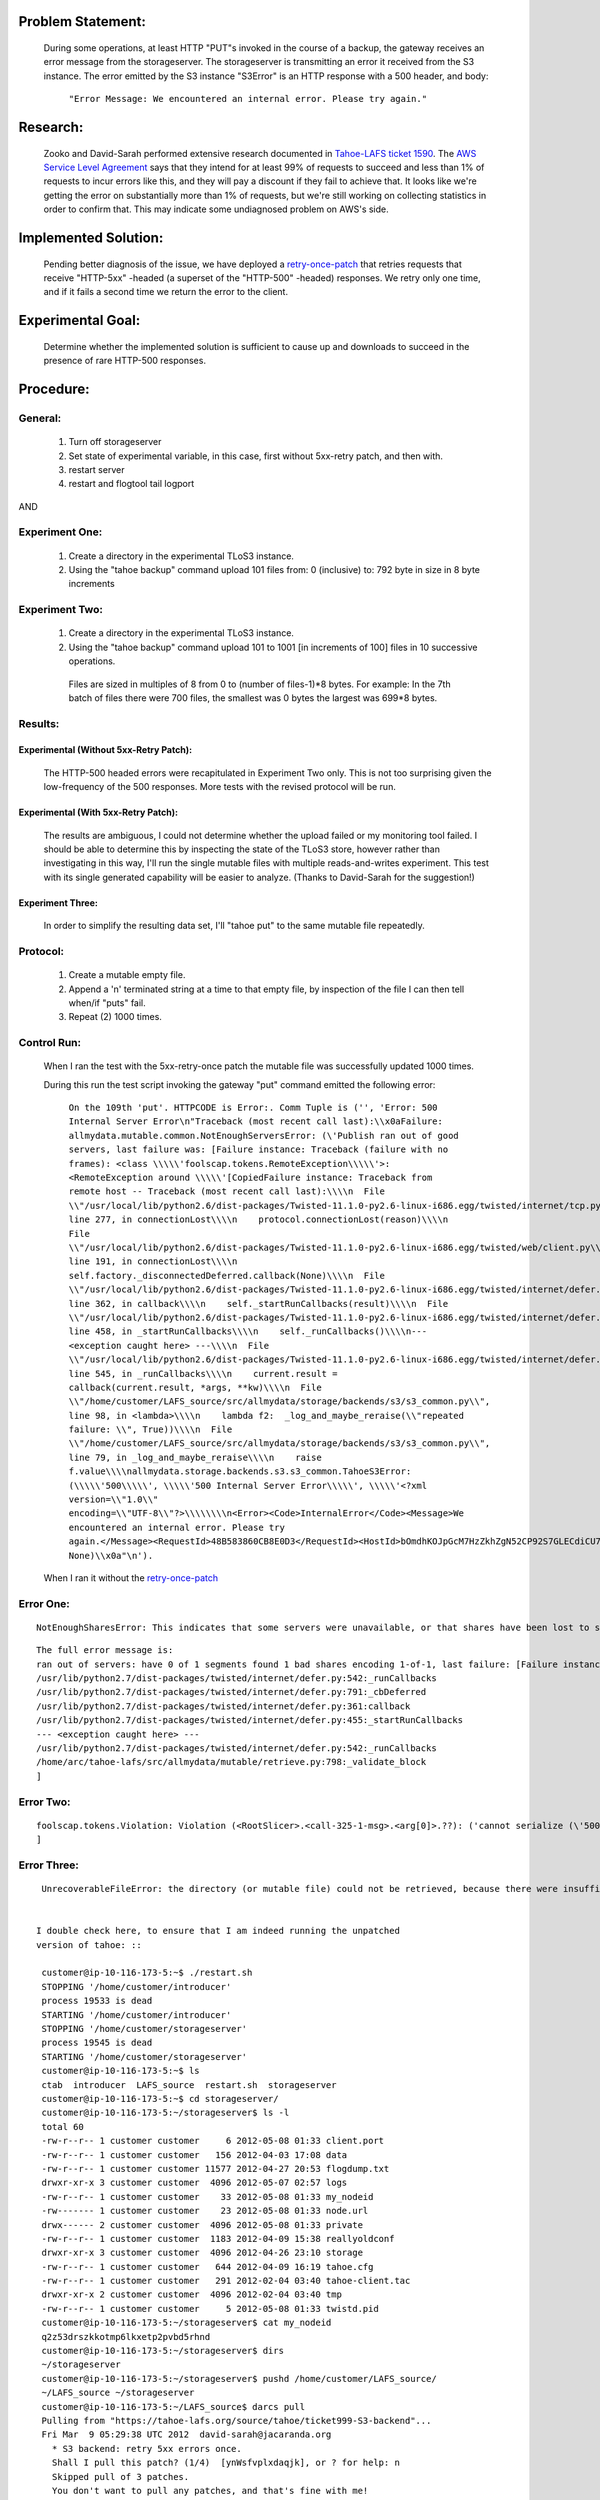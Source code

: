 ﻿
Problem Statement:
==================

 During some operations, at least HTTP "PUT"s invoked in the course of a
 backup, the gateway receives an error message from the storageserver.  The
 storageserver is transmitting an error it received from the S3 instance.
 The error emitted by the S3 instance "S3Error" is an HTTP response with a
 500 header, and body:

  ``"Error Message: We encountered an internal error. Please try again."``

Research:
=========

 Zooko and David-Sarah performed extensive research documented in `Tahoe-LAFS
 ticket 1590`_.  The `AWS Service Level Agreement`_ says that they intend for
 at least 99% of requests to succeed and less than 1% of requests to incur
 errors like this, and they will pay a discount if they fail to achieve
 that. It looks like we're getting the error on substantially more than 1% of
 requests, but we're still working on collecting statistics in order to
 confirm that. This may indicate some undiagnosed problem on AWS's side.

.. _Tahoe-LAFS ticket 1590: https://tahoe-lafs.org/trac/tahoe-lafs/ticket/1590
.. _AWS Service Level Agreement: https://aws.amazon.com/s3-sla/

Implemented Solution:
=====================

 Pending better diagnosis of the issue, we have deployed a retry-once-patch_ that retries
 requests that receive "HTTP-5xx" -headed (a superset of the "HTTP-500"
 -headed) responses. We retry only one time, and if it fails a second time we
 return the error to the client.

.. _retry-once-patch: https://tahoe-lafs.org/trac/tahoe-lafs/browser/ticket999-S3-backend/src#allmydata

Experimental Goal:
==================

 Determine whether the implemented solution is sufficient to cause up and
 downloads to succeed in the presence of rare HTTP-500 responses.

Procedure:
==========

General:
--------
 
  (1) Turn off storageserver

  (2) Set state of experimental variable, in this case, first without 5xx-retry patch, and then with.

  (3) restart server

  (4) restart and flogtool tail logport
 
AND

Experiment One:
---------------

  (1) Create a directory in the experimental TLoS3 instance.

  (2) Using the "tahoe backup" command upload 101 files from: 0 (inclusive) to: 792 byte in size in 8 byte increments

Experiment Two:
---------------

  (1) Create a directory in the experimental TLoS3 instance.  

  (2) Using the "tahoe backup" command upload 101 to 1001 [in increments of 100] files in 10 successive operations. 
 
    Files are sized in multiples of 8 from 0 to (number of files-1)*8 bytes.  For example: In the 7th batch of files there were 700 files, the smallest was 0 bytes the largest was 699*8 bytes. 

Results:
--------

Experimental (Without 5xx-Retry Patch):
~~~~~~~~~~~~~~~~~~~~~~~~~~~~~~~~~~~~~~~

 The HTTP-500 headed errors were recapitulated in Experiment Two only.  This
 is not too surprising given the low-frequency of the 500 responses.  More
 tests with the revised protocol will be run.

Experimental (With 5xx-Retry Patch):
~~~~~~~~~~~~~~~~~~~~~~~~~~~~~~~~~~~~

 The results are ambiguous, I could not determine whether the upload failed
 or my monitoring tool failed.  I should be able to determine this by
 inspecting the state of the TLoS3 store, however rather than investigating
 in this way, I'll run the single mutable files with multiple
 reads-and-writes experiment.  This test with its single generated capability
 will be easier to analyze. (Thanks to David-Sarah for the suggestion!)

Experiment Three:
~~~~~~~~~~~~~~~~~

 In order to simplify the resulting data set, I'll "tahoe put" to the same
 mutable file repeatedly.

Protocol:
---------

 (1) Create a mutable empty file.

 (2) Append a '\n' terminated string at a time to that empty file, by inspection of the file I can then tell when/if "puts" fail. 
 
 (3) Repeat (2) 1000 times.

Control Run:
------------

 When I ran the test with the 5xx-retry-once patch the mutable file was
 successfully updated 1000 times.

 During this run the test script invoking the gateway "put" command emitted
 the following error:

  ``On the 109th 'put'. HTTPCODE is Error:. Comm Tuple is ('', 'Error: 500 Internal Server Error\n"Traceback (most recent call last):\\x0aFailure: allmydata.mutable.common.NotEnoughServersError: (\'Publish ran out of good servers, last failure was: [Failure instance: Traceback (failure with no frames): <class \\\\\'foolscap.tokens.RemoteException\\\\\'>: <RemoteException around \\\\\'[CopiedFailure instance: Traceback from remote host -- Traceback (most recent call last):\\\\n  File \\"/usr/local/lib/python2.6/dist-packages/Twisted-11.1.0-py2.6-linux-i686.egg/twisted/internet/tcp.py\\", line 277, in connectionLost\\\\n    protocol.connectionLost(reason)\\\\n  File \\"/usr/local/lib/python2.6/dist-packages/Twisted-11.1.0-py2.6-linux-i686.egg/twisted/web/client.py\\", line 191, in connectionLost\\\\n    self.factory._disconnectedDeferred.callback(None)\\\\n  File \\"/usr/local/lib/python2.6/dist-packages/Twisted-11.1.0-py2.6-linux-i686.egg/twisted/internet/defer.py\\", line 362, in callback\\\\n    self._startRunCallbacks(result)\\\\n  File \\"/usr/local/lib/python2.6/dist-packages/Twisted-11.1.0-py2.6-linux-i686.egg/twisted/internet/defer.py\\", line 458, in _startRunCallbacks\\\\n    self._runCallbacks()\\\\n--- <exception caught here> ---\\\\n  File \\"/usr/local/lib/python2.6/dist-packages/Twisted-11.1.0-py2.6-linux-i686.egg/twisted/internet/defer.py\\", line 545, in _runCallbacks\\\\n    current.result = callback(current.result, *args, **kw)\\\\n  File \\"/home/customer/LAFS_source/src/allmydata/storage/backends/s3/s3_common.py\\", line 98, in <lambda>\\\\n    lambda f2:  _log_and_maybe_reraise(\\"repeated failure: \\", True))\\\\n  File \\"/home/customer/LAFS_source/src/allmydata/storage/backends/s3/s3_common.py\\", line 79, in _log_and_maybe_reraise\\\\n    raise f.value\\\\nallmydata.storage.backends.s3.s3_common.TahoeS3Error: (\\\\\'500\\\\\', \\\\\'500 Internal Server Error\\\\\', \\\\\'<?xml version=\\"1.0\\" encoding=\\"UTF-8\\"?>\\\\\\\\n<Error><Code>InternalError</Code><Message>We encountered an internal error. Please try again.</Message><RequestId>48B583860CB8E0D3</RequestId><HostId>bOmdhKOJpGcM7HzZkhZgN52CP92S7GLECdiCU789VLqxJw6ybvOeos7i63eEBe2F</HostId></Error>\\\\\')\\\\n]\\\\\'>\\\\n]\', None)\\x0a"\n').``


 When I ran it without the retry-once-patch_

Error One:
----------

::
  
  NotEnoughSharesError: This indicates that some servers were unavailable, or that shares have been lost to server departure, hard drive failure, or disk corruption. You should perform a filecheck on this object to learn more.

::

  The full error message is:
  ran out of servers: have 0 of 1 segments found 1 bad shares encoding 1-of-1, last failure: [Failure instance: Traceback: <class 'allmydata.mutable.common.CorruptShareError'>: <CorruptShareError server=q2z53drs shnum[0]: block hash tree failure: new hash 6tfuzsou6r24nresydn2caelrbgc5paq62pehedut7pkpm4kh6qq does not match existing hash kjv45it5yr4xhlwsyid56g4wdapaxzab2bczvrve4fg3kqgyapcq at [0 of 1] (leaf [0] of 1)
  /usr/lib/python2.7/dist-packages/twisted/internet/defer.py:542:_runCallbacks
  /usr/lib/python2.7/dist-packages/twisted/internet/defer.py:791:_cbDeferred
  /usr/lib/python2.7/dist-packages/twisted/internet/defer.py:361:callback
  /usr/lib/python2.7/dist-packages/twisted/internet/defer.py:455:_startRunCallbacks
  --- <exception caught here> ---
  /usr/lib/python2.7/dist-packages/twisted/internet/defer.py:542:_runCallbacks
  /home/arc/tahoe-lafs/src/allmydata/mutable/retrieve.py:798:_validate_block
  ]


Error Two:
----------

::
  
  foolscap.tokens.Violation: Violation (<RootSlicer>.<call-325-1-msg>.<arg[0]>.??): ('cannot serialize (\'500\', \'500 Internal Server Error\', \'<?xml version="1.0" encoding="UTF-8"?>\\n<Error><Code>InternalError</Code><Message>We encountered an internal error. Please try again.</Message><RequestId>247FBA9DC8257E60</RequestId><HostId>3bZpSskME8kqAiHLNjxNF1rILun46GNwqCEjZzzJZvW0zzpMWM0H1VgUS8Lv2Hk+</HostId></Error>\') (<class \'allmydata.storage.backends.s3.s3_common.TahoeS3Error\'>)',)
  ]

Error Three:
------------

::
  
  
  UnrecoverableFileError: the directory (or mutable file) could not be retrieved, because there were insufficient good shares. This might indicate that no servers were connected, insufficient servers were connected, the URI was corrupt, or that shares have been lost due to server departure, hard drive failure, or disk corruption. You should perform a filecheck on this object to learn more.
 

 I double check here, to ensure that I am indeed running the unpatched
 version of tahoe: ::

  customer@ip-10-116-173-5:~$ ./restart.sh 
  STOPPING '/home/customer/introducer'
  process 19533 is dead
  STARTING '/home/customer/introducer'
  STOPPING '/home/customer/storageserver'
  process 19545 is dead
  STARTING '/home/customer/storageserver'
  customer@ip-10-116-173-5:~$ ls
  ctab  introducer  LAFS_source  restart.sh  storageserver
  customer@ip-10-116-173-5:~$ cd storageserver/
  customer@ip-10-116-173-5:~/storageserver$ ls -l
  total 60
  -rw-r--r-- 1 customer customer     6 2012-05-08 01:33 client.port
  -rw-r--r-- 1 customer customer   156 2012-04-03 17:08 data
  -rw-r--r-- 1 customer customer 11577 2012-04-27 20:53 flogdump.txt
  drwxr-xr-x 3 customer customer  4096 2012-05-07 02:57 logs
  -rw-r--r-- 1 customer customer    33 2012-05-08 01:33 my_nodeid
  -rw------- 1 customer customer    23 2012-05-08 01:33 node.url
  drwx------ 2 customer customer  4096 2012-05-08 01:33 private
  -rw-r--r-- 1 customer customer  1183 2012-04-09 15:38 reallyoldconf
  drwxr-xr-x 3 customer customer  4096 2012-04-26 23:10 storage
  -rw-r--r-- 1 customer customer   644 2012-04-09 16:19 tahoe.cfg
  -rw-r--r-- 1 customer customer   291 2012-02-04 03:40 tahoe-client.tac
  drwxr-xr-x 2 customer customer  4096 2012-02-04 03:40 tmp
  -rw-r--r-- 1 customer customer     5 2012-05-08 01:33 twistd.pid
  customer@ip-10-116-173-5:~/storageserver$ cat my_nodeid 
  q2z53drszkkotmp6lkxetp2pvbd5rhnd
  customer@ip-10-116-173-5:~/storageserver$ dirs
  ~/storageserver
  customer@ip-10-116-173-5:~/storageserver$ pushd /home/customer/LAFS_source/
  ~/LAFS_source ~/storageserver
  customer@ip-10-116-173-5:~/LAFS_source$ darcs pull
  Pulling from "https://tahoe-lafs.org/source/tahoe/ticket999-S3-backend"...
  Fri Mar  9 05:29:38 UTC 2012  david-sarah@jacaranda.org
    * S3 backend: retry 5xx errors once.
    Shall I pull this patch? (1/4)  [ynWsfvplxdaqjk], or ? for help: n
    Skipped pull of 3 patches.
    You don't want to pull any patches, and that's fine with me!
  customer@ip-10-116-173-5:~/LAFS_source$ 


  There are 133 Errors in the no-retry patch log. 63 are ``Error 410
  Gone``'s, 69 are ``Error: 500 Internal Server Error``'s, and the last one
  was the following:

::

  At 1336459086.09, on the 4644th 'put' HTTPCODE is:  Traceback .
  Comm Tuple is ('', 'Traceback (most recent call last):\n  File "/home/arc/tahoe-lafs/support/bin/tahoe", line 9, in <module>\n    load_entry_point(\'allmydata-tahoe==1.9.0.post132\', \'console_scripts\', \'tahoe\')()\n  File "/home/arc/tahoe-lafs/src/allmydata/scripts/runner.py", line 116, in run\n    rc = runner(sys.argv[1:], install_node_control=install_node_control)\n  File "/home/arc/tahoe-lafs/src/allmydata/scripts/runner.py", line 102, in runner\n    rc = cli.dispatch[command](so)\n  File "/home/arc/tahoe-lafs/src/allmydata/scripts/cli.py", line 541, in put\n    rc = tahoe_put.put(options)\n  File "/home/arc/tahoe-lafs/src/allmydata/scripts/tahoe_put.py", line 85, in put\n    resp = do_http("PUT", url, infileobj)\n  File "/home/arc/tahoe-lafs/src/allmydata/scripts/common_http.py", line 68, in do_http\n    return c.getresponse()\n  File "/usr/lib/python2.7/httplib.py", line 1027, in getresponse\n    response.begin()\n  File "/usr/lib/python2.7/httplib.py", line 407, in begin\n    version, status, reason = self._read_status()\n  File "/usr/lib/python2.7/httplib.py", line 371, in _read_status\n    raise BadStatusLine(line)\nhttplib.BadStatusLine: \'\'\n').
